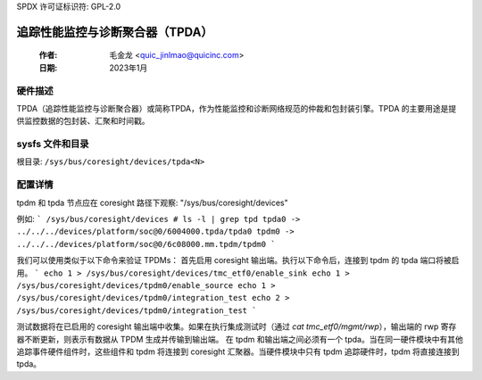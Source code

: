 SPDX 许可证标识符: GPL-2.0

=================================================================
追踪性能监控与诊断聚合器（TPDA）
=================================================================

    :作者:   毛金龙 <quic_jinlmao@quicinc.com>
    :日期:   2023年1月

硬件描述
--------------------

TPDA（追踪性能监控与诊断聚合器）或简称TPDA，作为性能监控和诊断网络规范的仲裁和包封装引擎。TPDA 的主要用途是提供监控数据的包封装、汇聚和时间戳。

sysfs 文件和目录
---------------------------
根目录: ``/sys/bus/coresight/devices/tpda<N>``

配置详情
---------------------------

tpdm 和 tpda 节点应在 coresight 路径下观察:
"/sys/bus/coresight/devices"

例如:
```
/sys/bus/coresight/devices # ls -l | grep tpd
tpda0 -> ../../../devices/platform/soc@0/6004000.tpda/tpda0
tpdm0 -> ../../../devices/platform/soc@0/6c08000.mm.tpdm/tpdm0
```

我们可以使用类似于以下命令来验证 TPDMs：
首先启用 coresight 输出端。执行以下命令后，连接到 tpdm 的 tpda 端口将被启用。
```
echo 1 > /sys/bus/coresight/devices/tmc_etf0/enable_sink
echo 1 > /sys/bus/coresight/devices/tpdm0/enable_source
echo 1 > /sys/bus/coresight/devices/tpdm0/integration_test
echo 2 > /sys/bus/coresight/devices/tpdm0/integration_test
```

测试数据将在已启用的 coresight 输出端中收集。如果在执行集成测试时（通过 `cat tmc_etf0/mgmt/rwp`），输出端的 rwp 寄存器不断更新，则表示有数据从 TPDM 生成并传输到输出端。
在 tpdm 和输出端之间必须有一个 tpda。当在同一硬件模块中有其他追踪事件硬件组件时，这些组件和 tpdm 将连接到 coresight 汇聚器。当硬件模块中只有 tpdm 追踪硬件时，tpdm 将直接连接到 tpda。
